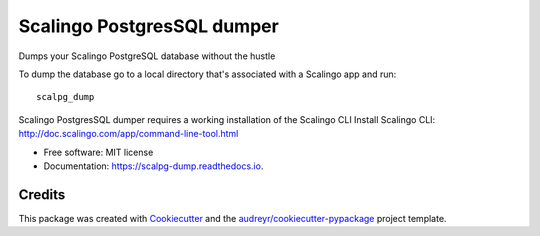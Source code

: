 ===========================
Scalingo PostgresSQL dumper
===========================


.. image:: https://img.shields.io/pypi/v/scalpg_dump.svg
        :target: https://pypi.python.org/pypi/scalpg_dump

.. image:: https://img.shields.io/travis/tobiase/scalpg_dump.svg
        :target: https://travis-ci.org/tobiase/scalpg_dump

.. image:: https://readthedocs.org/projects/scalpg-dump/badge/?version=latest
        :target: https://scalpg-dump.readthedocs.io/en/latest/?badge=latest
        :alt: Documentation Status

.. image:: https://pyup.io/repos/github/tobiase/scalpg_dump/shield.svg
     :target: https://pyup.io/repos/github/tobiase/scalpg_dump/
     :alt: Updates


Dumps your Scalingo PostgreSQL database without the hustle

To dump the database go to a local directory that's associated with a Scalingo app and run::

    scalpg_dump

Scalingo PostgresSQL dumper requires a working installation of the Scalingo CLI
Install Scalingo CLI: http://doc.scalingo.com/app/command-line-tool.html

* Free software: MIT license
* Documentation: https://scalpg-dump.readthedocs.io.


Credits
-------

This package was created with Cookiecutter_ and the `audreyr/cookiecutter-pypackage`_ project template.

.. _Cookiecutter: https://github.com/audreyr/cookiecutter
.. _`audreyr/cookiecutter-pypackage`: https://github.com/audreyr/cookiecutter-pypackage

